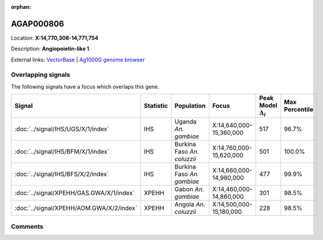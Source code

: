 :orphan:



AGAP000806
==========

Location: **X:14,770,308-14,771,754**



Description: **Angiopoietin-like 1**.

External links:
`VectorBase <https://www.vectorbase.org/Anopheles_gambiae/Gene/Summary?g=AGAP000806>`_ |
`Ag1000G genome browser <https://www.malariagen.net/apps/ag1000g/phase1-AR3/index.html?genome_region=X:14770308-14771754#genomebrowser>`_

Overlapping signals
-------------------

The following signals have a focus which overlaps this gene.

.. cssclass:: table-hover
.. list-table::
    :widths: auto
    :header-rows: 1

    * - Signal
      - Statistic
      - Population
      - Focus
      - Peak Model :math:`\Delta_{i}`
      - Max Percentile
    * - :doc:`../signal/IHS/UGS/X/1/index`
      - IHS
      - Uganda *An. gambiae*
      - X:14,640,000-15,360,000
      - 517
      - 96.7%
    * - :doc:`../signal/IHS/BFM/X/1/index`
      - IHS
      - Burkina Faso *An. coluzzii*
      - X:14,760,000-15,620,000
      - 501
      - 100.0%
    * - :doc:`../signal/IHS/BFS/X/2/index`
      - IHS
      - Burkina Faso *An. gambiae*
      - X:14,660,000-14,980,000
      - 477
      - 99.9%
    * - :doc:`../signal/XPEHH/GAS.GWA/X/1/index`
      - XPEHH
      - Gabon *An. gambiae*
      - X:14,460,000-14,860,000
      - 301
      - 98.5%
    * - :doc:`../signal/XPEHH/AOM.GWA/X/2/index`
      - XPEHH
      - Angola *An. coluzzii*
      - X:14,500,000-15,180,000
      - 228
      - 98.5%
    






Comments
--------


.. raw:: html

    <div id="disqus_thread"></div>
    <script>
    
    var disqus_config = function () {
        this.page.identifier = '/gene/AGAP000806';
    };
    
    (function() { // DON'T EDIT BELOW THIS LINE
    var d = document, s = d.createElement('script');
    s.src = 'https://agam-selection-atlas.disqus.com/embed.js';
    s.setAttribute('data-timestamp', +new Date());
    (d.head || d.body).appendChild(s);
    })();
    </script>
    <noscript>Please enable JavaScript to view the <a href="https://disqus.com/?ref_noscript">comments.</a></noscript>


